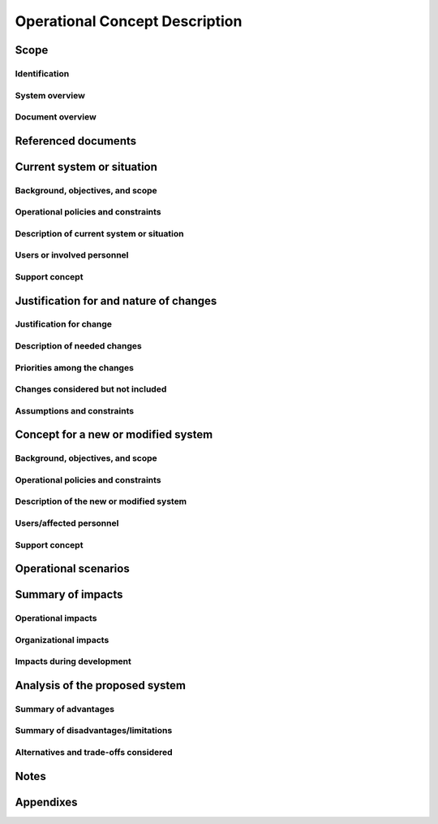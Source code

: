 .. _OCD:

=================================
 Operational Concept Description
=================================


Scope
=====

.. This section shall be divided into the following paragraphs.


Identification
--------------

.. This paragraph shall contain a full identification of the system to
   which this document applies, including, as applicable,
   identification number(s), title(s), abbreviation(s), version
   number(s), and release number(s).


System overview
---------------

.. This paragraph shall briefly state the purpose of the system to
   which this document applies. It shall describe the general nature
   of the system; summarize the history of system development,
   operation, and maintenance; identify the project sponsor, acquirer,
   user, developer, and support agencies; identify current and planned
   operating sites; and list other relevant documents.


Document overview
-----------------

.. This paragraph shall summarize the purpose and contents of this
   document and shall describe any security or privacy considerations
   associated with its use.


Referenced documents
====================

.. This section shall list the number, title, revision, and date of
   all documents referenced in this document. This section shall also
   identify the source for all documents not available through normal
   Government stocking activities.


Current system or situation
===========================

.. This section shall be divided into the following paragraphs to
   describe the system or situation as it currently exists.


Background, objectives, and scope
---------------------------------

.. This paragraph shall describe the background, mission or
   objectives, and scope of the current system or situation.


Operational policies and constraints
------------------------------------

.. This paragraph shall describe any operational policies and
   constraints that apply to the current system or situation.


Description of current system or situation
------------------------------------------

.. This paragraph shall provide a description of the current system or
   situation, identifying differences associated with different states
   or modes of operation (for example, regular, mainte-nance,
   training, degraded, emergency, alternative-site, wartime,
   peacetime). The distinction between states and modes is arbitrary.
   A system may be described in terms of states only, modes only,
   states within modes, modes within states, or any other scheme that
   is useful. If the system operates without states or modes, this
   paragraph shall so state, without the need to create artificial
   distinctions. The description shall include, as applicable:

.. The operational environment and its characteristics
   Major system components and the interconnections among these
   components
   Interfaces to external systems or procedures
   Capabilities/functions of the current system
   Charts and accompanying descriptions depicting inputs, outputs,
   data flow, and manual and automated processes sufficient to
   understand the current system or situation from the user's point of
   view
   Performance characteristics, such as speed, throughput, volume,
   frequency
   Quality attributes, such as reliability, maintainability,
   availability, flexibility, portability, usability, efficiency
   Provisions for safety, security, privacy, and continuity of
   operations in emergencies

Users or involved personnel
---------------------------

.. This paragraph shall describe the types of users of the system, or
   personnel involved in the current situation, including, as
   applicable, organizational structures, training/skills,
   responsibilities, activities, and interactions with one another.


Support concept
---------------

.. This paragraph shall provide an overview of the support concept for
   the current system, including, as applicable to this document,
   support agency(ies); facilities; equipment; support software;
   repair/replacement criteria; maintenance levels and cycles; and
   storage, distribution, and supply methods.


Justification for and nature of changes
=======================================

.. This section shall be divided into the following paragraphs.


Justification for change
------------------------

.. This paragraph shall:

.. Describe new or modified aspects of user needs, threats, missions,
   objectives, environ-ments, interfaces, personnel or other factors
   that require a new or modified system
   Summarize deficiencies or limitations in the current system or
   situation that make it unable to respond to these factors

Description of needed changes
-----------------------------

.. This paragraph shall summarize new or modified
   capabilities/functions, processes, interfaces, or other changes
   needed to respond to the factors identified in 4.1.


Priorities among the changes
----------------------------

.. This paragraph shall identify priorities among the needed changes.
   It shall, for example, identify each change as essential,
   desirable, or optional, and prioritize the desirable and optional
   changes.


Changes considered but not included
-----------------------------------

.. This paragraph shall identify changes considered but not included
   in 4.2, and rationale for not including them.


Assumptions and constraints
---------------------------

.. This paragraph shall identify any assumptions and constraints
   applicable to the changes identi-fied in this section.


Concept for a new or modified system
====================================

.. This section shall be divided into the following paragraphs to
   describe a new or modified system.


Background, objectives, and scope
---------------------------------

.. This paragraph shall describe the background, mission or
   objectives, and scope of the new or modified system.


Operational policies and constraints
------------------------------------

.. This paragraph shall describe any operational policies and
   constraints that apply to the new or modified system.


Description of the new or modified system
-----------------------------------------

.. This paragraph shall provide a description of the new or modified
   system, identifying differences associated with different states or
   modes of operation (for example, regular, maintenance, train-ing,
   degraded, emergency, alternative-site, wartime, peacetime). The
   distinction between states and modes is arbitrary. A system may be
   described in terms of states only, modes only, states within modes,
   modes within states, or any other scheme that is useful. If the
   system operates without states or modes, this paragraph shall so
   state, without the need to create artificial distinctions. The
   description shall include, as applicable:

.. The operational environment and its characteristics
   Major system components and the interconnections among these
   components
   Interfaces to external systems or procedures
   Capabilities/functions of the new or modified system
   Charts and accompanying descriptions depicting inputs, outputs,
   data flow, and manual and automated processes sufficient to
   understand the new or modified system or situation from the user's
   point of view
   Performance characteristics, such as speed, throughput, volume,
   frequency
   Quality attributes, such as reliability, maintainability,
   availability, flexibility, portability, usability, efficiency
   Provisions for safety, security, privacy, and continuity of
   operations in emergencies

Users/affected personnel
------------------------

.. This paragraph shall describe the types of users of the new or
   modified system, including, as applicable, organizational
   structures, training/skills, responsibilities, and interactions
   with one another.


Support concept
---------------

.. This paragraph shall provide an overview of the support concept for
   the new or modified system, including, as applicable, support
   agency(ies); facilities; equipment; support software;
   repair/replacement criteria; maintenance levels and cycles; and
   storage, distribution, and supply methods.


Operational scenarios
=====================

.. This section shall describe one or more operational scenarios that
   illustrate the role of the new or modified system, its interaction
   with users, its interface to other systems, and all states or modes
   identified for the system. The scenarios shall include events,
   actions, stimuli, information, interactions, etc., as applicable.
   Reference may be made to other media, such as videos, to provide
   part or all of this information.


Summary of impacts
==================

.. This section shall be divided into the following paragraphs.


Operational impacts
-------------------

.. This paragraph shall describe anticipated operational impacts on
   the user, acquirer, developer, and support agency(ies). These
   impacts may include changes in interfaces with computer operating
   centers; change in procedures; use of new data sources; changes in
   quantity, type, and timing of data to be input to the system;
   changes in data retention requirements; and new modes of operation
   based on peacetime, alert, wartime, or emergency conditions.


Organizational impacts
----------------------

.. This paragraph shall describe anticipated organizational impacts on
   the user, acquirer, developer, and support agency(ies). These
   impacts may include modification of responsibilities; addition or
   elimination of responsibilities or positions; need for training or
   retraining; and changes in number, skill levels, position
   identifiers, or location of personnel in various modes of
   operation.


Impacts during development
--------------------------

.. This paragraph shall describe anticipated impacts on the user,
   acquirer, developer, and support agency(ies) during the development
   effort. These impacts may include meetings/discussions regarding
   the new system; development or modification of databases; training;
   parallel operation of the new and existing systems; impacts during
   testing of the new system; and other activities needed to aid or
   monitor development.


Analysis of the proposed system
===============================




Summary of advantages
---------------------

.. This paragraph shall provide a qualitative and quantitative summary
   of the advantages to be obtained from the new or modified system.
   This summary shall include new capabilities, enhanced capabilities,
   and improved performance, as applicable, and their relationship to
   deficiencies identified in 4.1.


Summary of disadvantages/limitations
------------------------------------

.. This paragraph shall provide a qualitative and quantitative summary
   of disadvantages or limitations of the new or modified system.
   These disadvantages and limitations shall include, as applicable,
   degraded or missing capabilities, degraded or less-than-desired
   performance, greater-than-desired use of computer hardware
   resources, undesirable operational impacts, conflicts with user
   assumptions, and other constraints.


Alternatives and trade-offs considered
--------------------------------------

.. This paragraph shall identify and describe major alternatives
   considered to the system or its characteristics, the trade-offs
   among them, and rationale for the decisions reached.


Notes
=====

.. This section shall contain any general information that aids in
   understanding this document (e.g., background information,
   glossary, rationale). This section shall include an alphabetical
   listing of all acronyms, abbreviations, and their meanings as used
   in this document and a list of any terms and definitions needed to
   understand this document.


Appendixes
==========

.. Appendixes may be used to provide information published separately
   for convenience in document maintenance (e.g., charts, classified
   data). As applicable, each appendix shall be referenced in the main
   body of the document where the data would normally have been
   provided. Appendixes may be bound as separate documents for ease in
   handling. Appendixes shall be lettered alphabetically (A, B,
   etc.).



